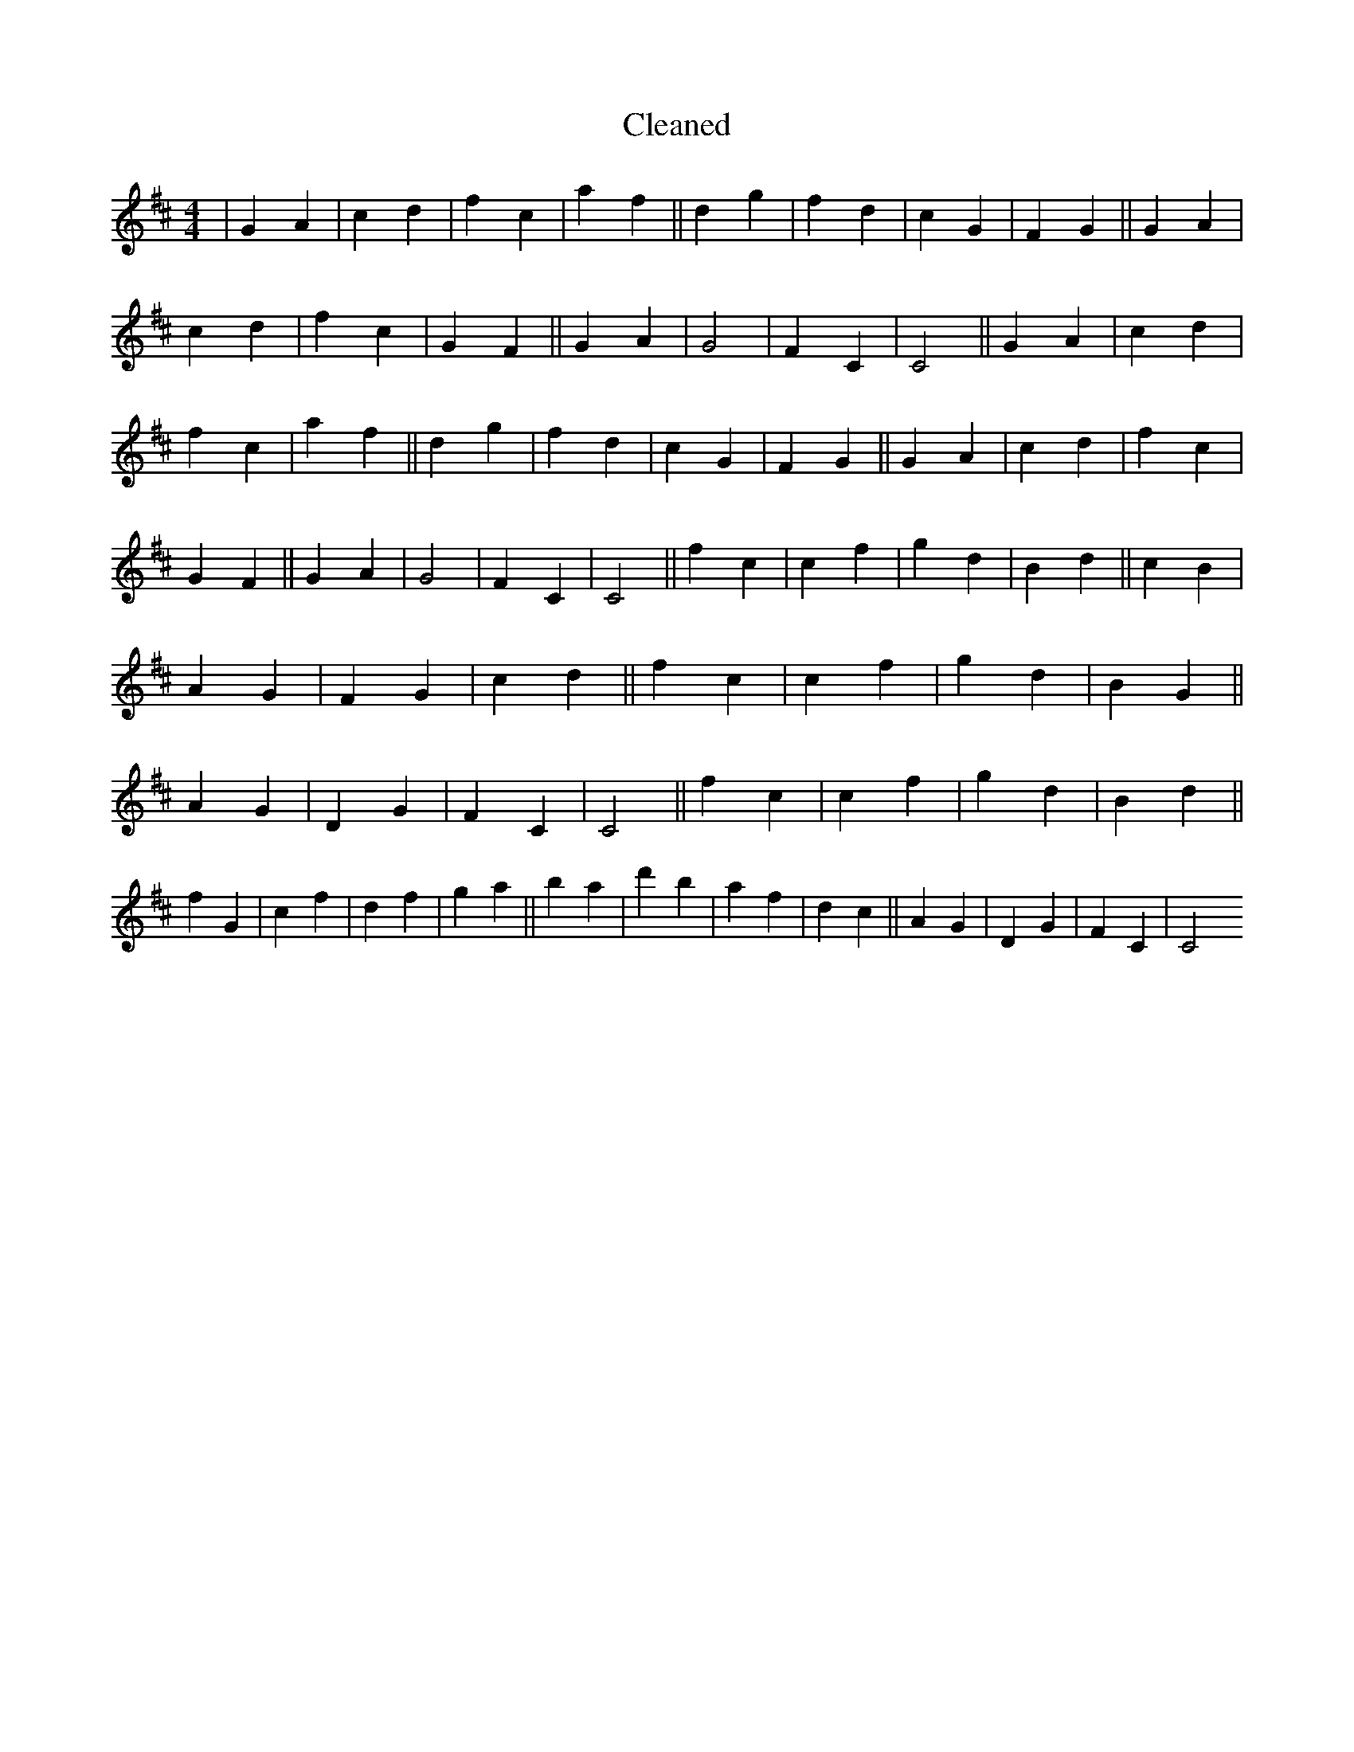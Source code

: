 X:785
T: Cleaned
M:4/4
K: DMaj
|G2A2|c2d2|f2c2|a2f2||d2g2|f2d2|c2G2|F2G2||G2A2|c2d2|f2c2|G2F2||G2A2|G4|F2C2|C4||G2A2|c2d2|f2c2|a2f2||d2g2|f2d2|c2G2|F2G2||G2A2|c2d2|f2c2|G2F2||G2A2|G4|F2C2|C4||f2c2|c2f2|g2d2|B2d2||c2B2|A2G2|F2G2|c2d2||f2c2|c2f2|g2d2|B2G2||A2G2|D2G2|F2C2|C4||f2c2|c2f2|g2d2|B2d2||f2G2|c2f2|d2f2|g2a2||b2a2|d'2b2|a2f2|d2c2||A2G2|D2G2|F2C2|C4